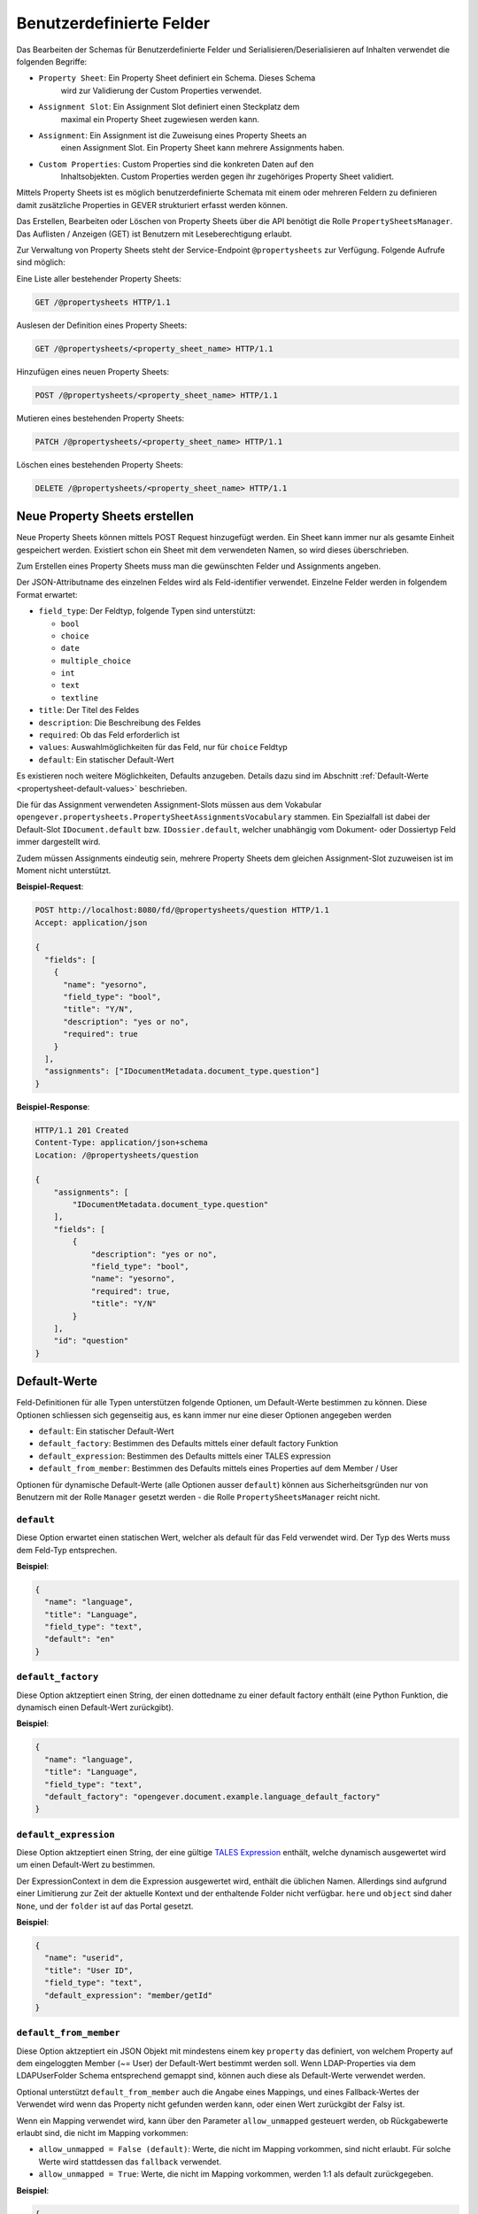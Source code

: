 .. _propertysheets:

Benutzerdefinierte Felder
=========================

Das Bearbeiten der Schemas für Benutzerdefinierte Felder und
Serialisieren/Deserialisieren auf Inhalten verwendet die folgenden Begriffe:

- ``Property Sheet``: Ein Property Sheet definiert ein Schema. Dieses Schema
                      wird zur Validierung der Custom Properties verwendet.
- ``Assignment Slot``: Ein Assignment Slot definiert einen Steckplatz dem
                       maximal ein Property Sheet zugewiesen werden kann.
- ``Assignment``: Ein Assignment ist die Zuweisung eines Property Sheets an
                  einen Assignment Slot. Ein Property Sheet kann mehrere
                  Assignments haben.
- ``Custom Properties``: Custom Properties sind die konkreten Daten auf den
                         Inhaltsobjekten. Custom Properties werden gegen ihr
                         zugehöriges Property Sheet validiert.

Mittels Property Sheets ist es möglich benutzerdefinierte Schemata mit einem
oder mehreren Feldern zu definieren damit zusätzliche Properties in GEVER
strukturiert erfasst werden können.

Das Erstellen, Bearbeiten oder Löschen von Property Sheets über die API benötigt die Rolle ``PropertySheetsManager``. Das Auflisten / Anzeigen (GET) ist Benutzern mit Leseberechtigung erlaubt.

Zur Verwaltung von Property Sheets steht der Service-Endpoint ``@propertysheets`` zur Verfügung. Folgende Aufrufe sind möglich:

Eine Liste aller bestehender Property Sheets:

.. sourcecode:: http

  GET /@propertysheets HTTP/1.1


Auslesen der Definition eines Property Sheets:

.. sourcecode:: http

  GET /@propertysheets/<property_sheet_name> HTTP/1.1


Hinzufügen eines neuen Property Sheets:

.. sourcecode:: http

  POST /@propertysheets/<property_sheet_name> HTTP/1.1


Mutieren eines bestehenden Property Sheets:

.. sourcecode:: http

  PATCH /@propertysheets/<property_sheet_name> HTTP/1.1


Löschen eines bestehenden Property Sheets:

.. sourcecode:: http

  DELETE /@propertysheets/<property_sheet_name> HTTP/1.1


Neue Property Sheets erstellen
------------------------------

Neue Property Sheets können mittels POST Request hinzugefügt werden.
Ein Sheet kann immer nur als gesamte Einheit gespeichert werden. Existiert
schon ein Sheet mit dem verwendeten Namen, so wird dieses überschrieben.

Zum Erstellen eines Property Sheets muss man die gewünschten Felder und
Assignments angeben.

Der JSON-Attributname des einzelnen Feldes wird als Feld-identifier verwendet.
Einzelne Felder werden in folgendem Format erwartet:

- ``field_type``: Der Feldtyp, folgende Typen sind unterstützt:

  - ``bool``
  - ``choice``
  - ``date``
  - ``multiple_choice``
  - ``int``
  - ``text``
  - ``textline``

- ``title``: Der Titel des Feldes
- ``description``: Die Beschreibung des Feldes
- ``required``: Ob das Feld erforderlich ist
- ``values``: Auswahlmöglichkeiten für das Feld, nur für ``choice`` Feldtyp
- ``default``: Ein statischer Default-Wert

Es existieren noch weitere Möglichkeiten, Defaults anzugeben. Details dazu sind
im Abschnitt :ref:`Default-Werte <propertysheet-default-values>` beschrieben.

Die für das Assignment verwendeten Assignment-Slots müssen aus dem Vokabular
``opengever.propertysheets.PropertySheetAssignmentsVocabulary`` stammen. Ein
Spezialfall ist dabei der Default-Slot ``IDocument.default`` bzw.
``IDossier.default``, welcher unabhängig vom Dokument- oder Dossiertyp Feld
immer dargestellt wird.

Zudem müssen Assignments
eindeutig sein, mehrere Property Sheets dem gleichen Assignment-Slot zuzuweisen
ist im Moment nicht unterstützt.


**Beispiel-Request**:

.. sourcecode:: http

  POST http://localhost:8080/fd/@propertysheets/question HTTP/1.1
  Accept: application/json

  {
    "fields": [
      {
        "name": "yesorno",
        "field_type": "bool",
        "title": "Y/N",
        "description": "yes or no",
        "required": true
      }
    ],
    "assignments": ["IDocumentMetadata.document_type.question"]
  }


**Beispiel-Response**:

.. sourcecode:: http

  HTTP/1.1 201 Created
  Content-Type: application/json+schema
  Location: /@propertysheets/question

  {
      "assignments": [
          "IDocumentMetadata.document_type.question"
      ],
      "fields": [
          {
              "description": "yes or no",
              "field_type": "bool",
              "name": "yesorno",
              "required": true,
              "title": "Y/N"
          }
      ],
      "id": "question"
  }

.. _propertysheet-default-values:

Default-Werte
-------------

Feld-Definitionen für alle Typen unterstützen folgende Optionen, um Default-Werte
bestimmen zu können. Diese Optionen schliessen sich gegenseitig aus, es kann
immer nur eine dieser Optionen angegeben werden

- ``default``: Ein statischer Default-Wert
- ``default_factory``: Bestimmen des Defaults mittels einer default factory Funktion
- ``default_expression``: Bestimmen des Defaults mittels einer TALES expression
- ``default_from_member``: Bestimmen des Defaults mittels eines Properties auf dem Member / User

Optionen für dynamische Default-Werte (alle Optionen ausser ``default``)
können aus Sicherheitsgründen nur von Benutzern mit der Rolle ``Manager`` gesetzt werden - die Rolle ``PropertySheetsManager`` reicht nicht.


``default``
^^^^^^^^^^^

Diese Option erwartet einen statischen Wert, welcher als default für das Feld
verwendet wird. Der Typ des Werts muss dem Feld-Typ entsprechen.

**Beispiel**:

.. sourcecode:: json

    {
      "name": "language",
      "title": "Language",
      "field_type": "text",
      "default": "en"
    }

``default_factory``
^^^^^^^^^^^^^^^^^^^

Diese Option aktzeptiert einen String, der einen dottedname zu einer default
factory enthält (eine Python Funktion, die dynamisch einen Default-Wert
zurückgibt).

**Beispiel**:

.. sourcecode:: json

    {
      "name": "language",
      "title": "Language",
      "field_type": "text",
      "default_factory": "opengever.document.example.language_default_factory"
    }



``default_expression``
^^^^^^^^^^^^^^^^^^^^^^

Diese Option aktzeptiert einen String, der eine gültige
`TALES Expression <https://zope.readthedocs.io/en/latest/zopebook/AppendixC.html#tales-overview>`_
enthält, welche dynamisch ausgewertet wird um einen Default-Wert zu bestimmen.

Der ExpressionContext in dem die Expression ausgewertet wird, enthält die
üblichen Namen. Allerdings sind aufgrund einer Limitierung zur Zeit der
aktuelle Kontext und der enthaltende Folder nicht verfügbar. ``here`` und
``object`` sind daher ``None``, und der ``folder`` ist auf das Portal gesetzt.

**Beispiel**:

.. sourcecode:: json

    {
      "name": "userid",
      "title": "User ID",
      "field_type": "text",
      "default_expression": "member/getId"
    }

``default_from_member``
^^^^^^^^^^^^^^^^^^^^^^^

Diese Option aktzeptiert ein JSON Objekt mit mindestens einem key ``property``
das definiert, von welchem Property auf dem eingeloggten Member (~= User) der
Default-Wert bestimmt werden soll. Wenn LDAP-Properties via dem LDAPUserFolder
Schema entsprechend gemappt sind, können auch diese als Default-Werte verwendet
werden.

Optional unterstützt ``default_from_member`` auch die Angabe eines Mappings,
und eines Fallback-Wertes der Verwendet wird wenn das Property nicht gefunden
werden kann, oder einen Wert zurückgibt der Falsy ist.

Wenn ein Mapping verwendet wird, kann über den Parameter ``allow_unmapped``
gesteuert werden, ob Rückgabewerte erlaubt sind, die nicht im Mapping vorkommen:

- ``allow_unmapped = False (default)``: Werte, die nicht im Mapping vorkommen, sind nicht erlaubt. Für solche Werte wird stattdessen das ``fallback`` verwendet.

- ``allow_unmapped = True``: Werte, die nicht im Mapping vorkommen, werden 1:1 als default zurückgegeben.


**Beispiel**:

.. sourcecode:: json

    {
      "name": "userid",
      "title": "User ID",
      "field_type": "text",
      "default_from_member": {
        "property": "username",
        "fallback": "<No username found>",
        "mapping": {
          "p.mueller": "peter.mueller",
          "h.meier": "hans.meier"
        }
      }
    }


Existierende Property Sheets mutieren (PATCH)
---------------------------------------------

Existierende Property Sheets können über einen ``PATCH`` request mutiert werden. Die PATCH-Semantik besagt grundsätzlich, dass Feldwerte, welche im Request nicht mitgeschickt werden, so belassen werden wie sie sind. Für Propertysheets gilt dies für die äusserste Ebene, nicht aber für verschachtelte Ebenen.

Das heisst, wenn entweder der ``assignments`` Key oder der ``fields`` Key weggelassen werden, behalten diese den vorherigen Wert. Wird aber ein ``fields`` Key mitgeschickt, und enthält weniger Felder als zuvor, werden diese fehlenden Felder *gelöscht*.

Beim Aktualisieren von einzelnen Feldern muss vom Client daher immer die komplette Feld-Liste, wie sie neu aussehen soll, mitgeschickt werden.

Es ist dementsprechend auch nicht möglich, ein Feld umzubenennen. Das Feld kann aber entfernt , und unter einem anderen Namen hinzugefügt werden. Dies führt aber dazu, dass Daten, welche auf Dossiers oder Dokumenten unter dem alten Feldnamen bereits erfasst wurden, verloren gehen und nicht dem neuen Feld zugeordnet sind.

Beispiel für einen PATCH-Request:


**Beispiel-Request**:

.. sourcecode:: http

  PATCH http://localhost:8080/fd/@propertysheets/question HTTP/1.1
  Accept: application/json
  Content-Type: application/json

  {
    "assignments": ["IDocument.default"]
  }

(Ändert die Assignments auf `["IDocument.default"]`. Die Felder werden so belassen wie zuvor.)


**Beispiel-Response**:

.. sourcecode:: http

  HTTP/1.1 200 OK
  Content-Type: application/json

  {
      "assignments": [
          "IDocument.default"
      ],
      "fields": [
          {
              "description": "yes or no",
              "field_type": "bool",
              "name": "yesorno",
              "required": true,
              "title": "Y/N"
          }
      ],
      "id": "question"
  }

(Die Response auf PATCH Requests enthält die komplette, neue Definition des Propertysheets.)

Das Ändern von :ref:`dynamischen Defaults <propertysheet-default-values>` ist nur für Benutzer mit der ``Manager``-Rolle erlaubt. Wenn jedoch ein dynamischer default für ein Feld bereits existiert, dann kann dieser in einem PATCH request auch von einem Benutzer mit der Rolle ``PropertySheetsManager`` mitgeschickt werden (um ihn zu erhalten), sofern der dynamische Default nicht geändert wird.


Serialisierung/Deserialisierung von Custom Properties
-----------------------------------------------------

Im Moment sind Custom Properties auf Dokumenten, Mails und Dossiers unterstützt.
Die Auswahl des zu validierenden Property Sheets basiert auf dem Wert des Feldes
`document_type` bzw. `dossier_type`. Ausnahme ist dabei der Default-Slot
``IDocument.default`` bzw. ``IDossier.default`` welcher unabhängig des Typen
Feldwertes immer dargestellt wird.
Ist für den Assignment-Slot
``IDocumentMetadata.document_type.<document_type_value>`` ein Property Sheet
registriert, so werden Feldwerte dieses Property Sheets validiert. Hat das
Property Sheet also obligatorische Felder, so müssen die Custom Properties
zwingend Daten für dieses Property Sheet beinhalten. Serialisierung und
Deserialisierung der Custom Properties basiert auf folgendem Format:


.. sourcecode:: json

  {
      "custom_properties": {
          "<assignment_slot_name>": {
              "<property_sheet_field_name>": "<field value>"
      }
  }


Es werden immer alle einmal gespeicherten Custom Properties serialisiert und
ausgegeben, unabhängig vom Wert des Feldes ``document_type``.

.. sourcecode:: http

  GET /ordnungssystem/dossier-23/document-123 HTTP/1.1
  Accept: application/json

.. sourcecode:: http

  HTTP/1.1 200 OK
  Content-Type: application/json

  {
      "@id": "/ordnungssystem/dossier-23/document-123",
      "custom_properties": {
          "IDocumentMetadata.document_type.question": {
              "yesorno": false
          },
          "IDocumentMetadata.document_type.protocol": {
              "location": "Dammweg 9",
              "responsible": "Hans Muster",
              "protocol_type": {
                  "title": "Kurzprotokoll",
                  "token": "Kurzprotokoll"
              }
          }
      },
      "...": "..."
  }


Beim Speichern der Custom Properties können Properties für alle erlaubten
Assigmnet-Slots angegeben werden. Es werden immer alle angegebenen Custom
Properties validiert. Das Speichern erfolg kumulativ, wenn man ein Subset
der möglichen Assignment-Slots verwendet, werden die Custom Propterties anderer
Slots nicht überschrieben.

  .. sourcecode:: http

    PATCH /ordnungssystem/dossier-23/document-123 HTTP/1.1
    Accept: application/json

    {
        "custom_properties": {
            "IDocumentMetadata.document_type.protocol": {
                "location": "Dammweg 9",
                "responsible": "Hans Muster",
                "protocol_type": {
                    "title": "Kurzprotokoll",
                    "token": "Kurzprotokoll"
                }
            }
        }
    }

  .. sourcecode:: http

    HTTP/1.1 204 No content
    Content-Type: application/json


Schemas für Propertysheets
--------------------------

JSON Schemas für existierende Propertysheets können über den ``@schema`` Endpoint abgerufen werden. Dazu wird ein ``GET`` Request auf ``@schema/virtual.propertysheet.<sheet_id>`` ausgeführt, wobei ``sheet_id`` die ID / der Name des entsprechenden Sheets ist.

Beispiel (für ein Sheet mit der ID ``question``)

.. sourcecode:: http

  GET /@schema/virtual.propertysheet.question HTTP/1.1
  Accept: application/json

.. sourcecode:: http

  HTTP/1.1 200 OK
  Content-Type: application/json+schema

  {
      "assignments": ["IDocumentMetadata.document_type.question"],
      "fieldsets": [
          {
              "behavior": "plone",
              "fields": ["yesorno"],
              "id": "default",
              "title": "Default"
          }
      ],
      "properties": {
          "yesorno": {
              "description": "yes or no",
              "factory": "Yes/No",
              "title": "Y/N",
              "type": "boolean"
          }
      },
      "required": ["yesorno"],
      "title": "question",
      "type": "object"
  }


Schema für Propertysheet-Definitionen
-------------------------------------

Das JSON Schema für eine Propertysheet-Definition kann über den ``@propertysheet-metaschema`` Endpoint abgerufen werden:

.. sourcecode:: http

  GET /@propertysheet-metaschema HTTP/1.1
  Accept: application/json

.. sourcecode:: http

  HTTP/1.1 200 OK
  Content-Type: application/json+schema

  {
      "$schema": "http://json-schema.org/draft-04/schema#",
      "type": "object",
      "title": "Propertysheet Meta Schema",
      "additionalProperties": false,
      "properties": {
          "id": {
              "type": "string",
              "title": "ID",
              "maxLength": 32,
              "description": "ID dieses Property Sheets",
              "additionalProperties": false,
              "pattern": "^[a-z_0-9]*$"
          },
          "fields": {
              "type": "array",
              "title": "Felder",
              "description": "Felder",
              "additionalProperties": false,
              "items": {
                  "required": [
                      "name",
                      "field_type"
                  ],
                  "type": "object",
                  "properties": {
                      "name": {
                          "pattern": "^[a-z_0-9]*$",
                          "maxLength": 32,
                          "type": "string",
                          "description": "Name (Alphanumerisch, nur Kleinbuchstaben)",
                          "title": "Name"
                      },
                      "field_type": {
                          "description": "Datentyp für dieses Feld",
                          "title": "Feld-Typ",
                          "enum": [
                              "int",
                              "multiple_choice",
                              "choice",
                              "bool",
                              "text",
                              "date",
                              "textline"
                          ],
                          "choices": [
                              [
                                  "int",
                                  "Integer"
                              ],
                              [
                                  "multiple_choice",
                                  "Multiple Choice"
                              ],
                              [
                                  "choice",
                                  "Choice"
                              ],
                              [
                                  "bool",
                                  "Yes/No"
                              ],
                              [
                                  "text",
                                  "Text"
                              ],
                              [
                                  "date",
                                  "Date"
                              ],
                              [
                                  "textline",
                                  "Text line (String)"
                              ]
                          ],
                          "enumNames": [
                              "Integer",
                              "Multiple Choice",
                              "Choice",
                              "Yes/No",
                              "Text",
                              "Date",
                              "Text line (String)"
                          ],
                          "type": "string"
                      },
                      "title": {
                          "title": "Titel",
                          "type": "string",
                          "description": "Titel",
                          "maxLength": 48
                      },
                      "description": {
                          "title": "Beschreibung",
                          "type": "string",
                          "description": "Beschreibung",
                          "maxLength": 128
                      },
                      "required": {
                          "type": "boolean",
                          "description": "Angabe, ob Benutzer dieses Feld zwingend ausfüllen müssen",
                          "title": "Pflichtfeld"
                      },
                      "default": {
                          "type": [
                              "integer",
                              "array",
                              "boolean",
                              "string"
                          ],
                          "description": "Default-Wert für dieses Feld",
                          "title": "Default"
                      },
                      "values": {
                          "uniqueItems": false,
                          "items": {
                              "title": "",
                              "type": "string",
                              "factory": "Text line (String)",
                              "description": ""
                          },
                          "type": "array",
                          "description": "Liste der erlaubten Werte für das Feld",
                          "title": "Wertebereich"
                      }
                  }
              },
              "uniqueItems": false
          },
          "assignments": {
              "type": "array",
              "title": "Slots",
              "description": "Für welche Arten von Inhalten dieses Property Sheet verfügbar sein soll",
              "additionalProperties": false,
              "items": {
                  "type": "string",
                  "enum": [
                      "IDocument.default",
                      "IDocumentMetadata.document_type.question",
                      "IDocumentMetadata.document_type.request",
                      "IDocumentMetadata.document_type.report",
                      "IDocumentMetadata.document_type.offer",
                      "IDocumentMetadata.document_type.protocol",
                      "IDocumentMetadata.document_type.regulations",
                      "IDocumentMetadata.document_type.contract",
                      "IDocumentMetadata.document_type.directive",
                      "IDossier.default",
                      "IDossier.dossier_type.businesscase"
                  ],
                  "enumNames": [
                      "Dokument",
                      "Dokument (Typ: Anfrage)",
                      "Dokument (Typ: Antrag)",
                      "Dokument (Typ: Bericht)",
                      "Dokument (Typ: Offerte)",
                      "Dokument (Typ: Protokoll)",
                      "Dokument (Typ: Reglement)",
                      "Dokument (Typ: Vertrag)",
                      "Dokument (Typ: Weisung)",
                      "Dossier",
                      "Dossier (Typ: Geschäftsfall)"
                  ],
                  "choices": [
                      [
                          "IDocument.default",
                          "Dokument"
                      ],
                      [
                          "IDocumentMetadata.document_type.question",
                          "Dokument (Typ: Anfrage)"
                      ],
                      [
                          "IDocumentMetadata.document_type.request",
                          "Dokument (Typ: Antrag)"
                      ],
                      [
                          "IDocumentMetadata.document_type.report",
                          "Dokument (Typ: Bericht)"
                      ],
                      [
                          "IDocumentMetadata.document_type.offer",
                          "Dokument (Typ: Offerte)"
                      ],
                      [
                          "IDocumentMetadata.document_type.protocol",
                          "Dokument (Typ: Protokoll)"
                      ],
                      [
                          "IDocumentMetadata.document_type.regulations",
                          "Dokument (Typ: Reglement)"
                      ],
                      [
                          "IDocumentMetadata.document_type.contract",
                          "Dokument (Typ: Vertrag)"
                      ],
                      [
                          "IDocumentMetadata.document_type.directive",
                          "Dokument (Typ: Weisung)"
                      ],
                      [
                          "IDossier.default",
                          "Dossier"
                      ],
                      [
                          "IDossier.dossier_type.businesscase",
                          "Dossier (Typ: Geschäftsfall)"
                      ]
                  ]
              },
              "uniqueItems": true
          }
      },
      "required": [
          "fields"
      ],
      "field_order": [
          "id",
          "fields",
          "assignments"
      ]
  }

